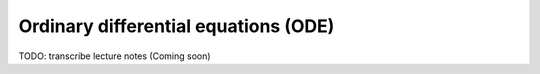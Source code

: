 Ordinary differential equations (ODE)
=====================================

TODO: transcribe lecture notes (Coming soon)